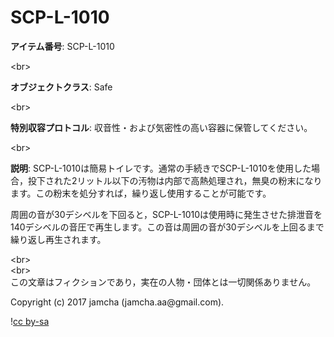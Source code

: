 #+OPTIONS: toc:nil
#+OPTIONS: \n:t

* SCP-L-1010

  *アイテム番号*: SCP-L-1010

  <br>

  *オブジェクトクラス*: Safe

  <br>

  *特別収容プロトコル*: 収音性・および気密性の高い容器に保管してください。

  <br>

  *説明*: SCP-L-1010は簡易トイレです。通常の手続きでSCP-L-1010を使用した場合，投下された2リットル以下の汚物は内部で高熱処理され，無臭の粉末になります。この粉末を処分すれば，繰り返し使用することが可能です。

  周囲の音が30デシベルを下回ると，SCP-L-1010は使用時に発生させた排泄音を140デシベルの音圧で再生します。この音は周囲の音が30デシベルを上回るまで繰り返し再生されます。

  <br>
  <br>
  この文章はフィクションであり，実在の人物・団体とは一切関係ありません。

  Copyright (c) 2017 jamcha (jamcha.aa@gmail.com).

  ![[http://i.creativecommons.org/l/by-sa/4.0/88x31.png][cc by-sa]]
